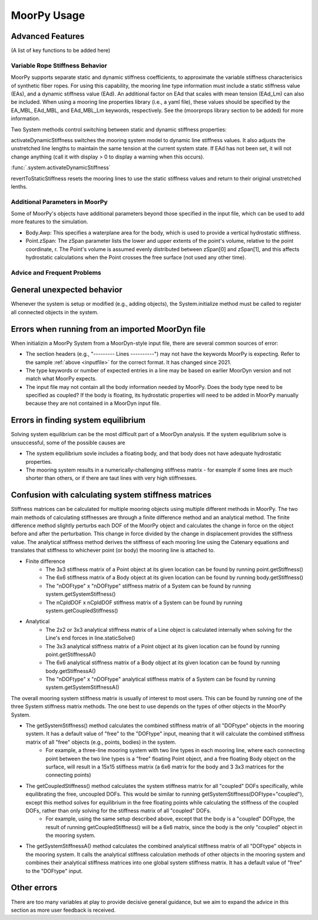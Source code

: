 MoorPy Usage
============

..
  customize code highlight color through "hll" span css

.. raw:: html

    <style> .highlight .hll {color:#000080; background-color: #eeeeff} </style>
    <style> .fast {color:#000080; background-color: #eeeeff} </style>
    <style> .stnd {color:#008000; background-color: #eeffee} </style>

.. role:: fast
.. role:: stnd


Advanced Features
^^^^^^^^^^^^^^^^^
  

(A list of key functions to be added here)

Variable Rope Stiffness Behavior
--------------------------------

MoorPy supports separate static and dynamic stiffness coefficients, 
to approximate the variable stiffness characterisics of synthetic
fiber ropes. For using this capability, the mooring line type 
information must include a static stiffness value (EAs), and a 
dynamic stiffness value (EAd). An additional factor on EAd that
scales with mean tension (EAd_Lm) can also be included. When using
a mooring line properties library (i.e., a yaml file), these values
should be specified by the EA_MBL, EAd_MBL, and EAd_MBL_Lm keywords,
respectively. See the (moorprops library section to be added) for 
more information.

Two System methods control switching between static and
dynamic stiffness properties:

activateDynamicStiffness switches the mooring system model to dynamic 
line stiffness values. It also adjusts the unstretched line lengths
to maintain the same tension at the current system state. If EAd has 
not been set, it will not change anything (call it with display > 0 
to display a warning when this occurs).

:func:`.system.activateDynamicStiffness`

revertToStaticStiffness resets the mooring lines to use the static
stiffness values and return to their original unstretched lenths.


Additional Parameters in MoorPy
-------------------------------

Some of MoorPy's objects have additional parameters beyond those specified in the input file,
which can be used to add more features to the simulation.

- Body.Awp: This specifies a waterplane area for the body, which is used to provide a
  vertical hydrostatic stiffness.

- Point.zSpan: The zSpan parameter lists the lower and upper extents of the point's 
  volume, relative to the point coordinate, r. The Point's volume is 
  assumed evenly distributed between zSpan[0] and zSpan[1], and this 
  affects hydrostatic calculations when the Point crosses the free 
  surface (not used any other time).


Advice and Frequent Problems
----------------------------
   

General unexpected behavior
^^^^^^^^^^^^^^^^^^^^^^^^^^^

Whenever the system is setup or modified (e.g., adding objects), the System.initialize
method must be called to register all connected objects in the system.

   
Errors when running from an imported MoorDyn file
^^^^^^^^^^^^^^^^^^^^^^^^^^^^^^^^^^^^^^^^^^^^^^^^^

When initializin a MoorPy System from a MoorDyn-style input file, there are several common sources of
error:

- The section headers (e.g., "--------- Lines ----------") may not have the keywords MoorPy is expecting.
  Refer to the sample :ref:`above <inputfile>` for the correct format. It has changed since 2021.
  
- The type keywords or number of expected entries in a line may be based on earlier MoorDyn version and 
  not match what MoorPy expects.
  
- The input file may not contain all the body information needed by MoorPy. Does the body type need to
  be specified as coupled? If the body is floating, its hydrostatic properties will need to be added
  in MoorPy manually because they are not contained in a MoorDyn input file.



Errors in finding system equilibrium
^^^^^^^^^^^^^^^^^^^^^^^^^^^^^^^^^^^^^^^^^^^^^^^^^

Solving system equilibrium can be the most difficult part of a MoorDyn analysis.
If the system equilibrium solve is unsuccessful, some of the possible causes are

- The system equilibrium sovle includes a floating body, and that body does not 
  have adequate hydrostatic properties.
  
- The mooring system results in a numerically-challenging stiffness matrix - for 
  example if some lines are much shorter than others, or if there are taut lines
  with very high stiffnesses.


Confusion with calculating system stiffness matrices
^^^^^^^^^^^^^^^^^^^^^^^^^^^^^^^^^^^^^^^^^^^^^^^^^^^^

Stiffness matrices can be calculated for multiple mooring objects using multiple different methods in MoorPy.
The two main methods of calculating stiffnesses are through a finite difference method and an analytical method.
The finite difference method slightly perturbs each DOF of the MoorPy object and calculates the change in force 
on the object before and after the perturbation. This change in force divided by the change in displacement provides
the stiffness value. The analytical stiffness method derives the stiffness of each mooring line using the Catenary 
equations and translates that stiffness to whichever point (or body) the mooring line is attached to.

- Finite difference
   - The 3x3 stiffness matrix of a Point object at its given location can be found by running point.getStiffness()
   - The 6x6 stiffness matrix of a Body object at its given location can be found by running body.getStiffness()
   - The "nDOFtype" x "nDOFtype" stiffness matrix of a System can be found by running system.getSystemStiffness()
   - The nCpldDOF x nCpldDOF stiffness matrix of a System can be found by running system.getCoupledStiffness()
- Analytical
   - The 2x2 or 3x3 analytical stiffness matrix of a Line object is calculated internally when solving for the Line's end forces in line.staticSolve()
   - The 3x3 analytical stiffness matrix of a Point object at its given location can be found by running point.getStiffnessA()
   - The 6x6 analytical stiffness matrix of a Body object at its given location can be found by running body.getStiffnessA()
   - The "nDOFtype" x "nDOFtype" analytical stiffness matrix of a System can be found by running system.getSystemStiffnessA()

The overall mooring system stiffness matrix is usually of interest to most users. This can be found by running one of the three 
System stiffness matrix methods. The one best to use depends on the types of other objects in the MoorPy System.

- The getSystemStiffness() method calculates the combined stiffness matrix of all "DOFtype" objects in the mooring system. It has a default value of "free" to the "DOFtype" input, meaning that it will calculate the combined stiffness matrix of all "free" objects (e.g., points, bodies) in the system.
   - For example, a three-line mooring system with two line types in each mooring line, where each connecting point between the two line types is a "free" floating Point object, and a free floating Body object on the surface, will result in a 15x15 stiffness matrix (a 6x6 matrix for the body and 3 3x3 matrices for the connecting points)
- The getCoupledStiffness() method calculates the system stiffness matrix for all "coupled" DOFs specifically, while equilibrating the free, uncoupled DOFs. This would be similar to running getSystemStiffness(DOFtype="coupled"), except this method solves for equilibrium in the free floating points while calculating the stiffness of the coupled DOFs, rather than only solving for the stiffness matrix of all "coupled" DOFs.
   - For example, using the same setup described above, except that the body is a "coupled" DOFtype, the result of running getCoupledStiffness() will be a 6x6 matrix, since the body is the only "coupled" object in the mooring system.
- The getSystemStiffnessA() method calculates the combined analytical stiffness matrix of all "DOFtype" objects in the mooring system. It calls the analytical stiffness calculation methods of other objects in the mooring system and combines their analytical stiffness matrices into one global system stiffness matrix. It has a default value of "free" to the "DOFtype" input.



Other errors
^^^^^^^^^^^^^^^^^^^^^^^^^^^^^^^^^^^^^^^^^^^^^^^^^

There are too many variables at play to provide decisive general guidance, but
we aim to expand the advice in this section as more user feedback is received.


